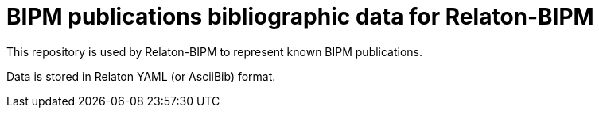 = BIPM publications bibliographic data for Relaton-BIPM

This repository is used by Relaton-BIPM to represent known BIPM publications.

Data is stored in Relaton YAML (or AsciiBib) format.
